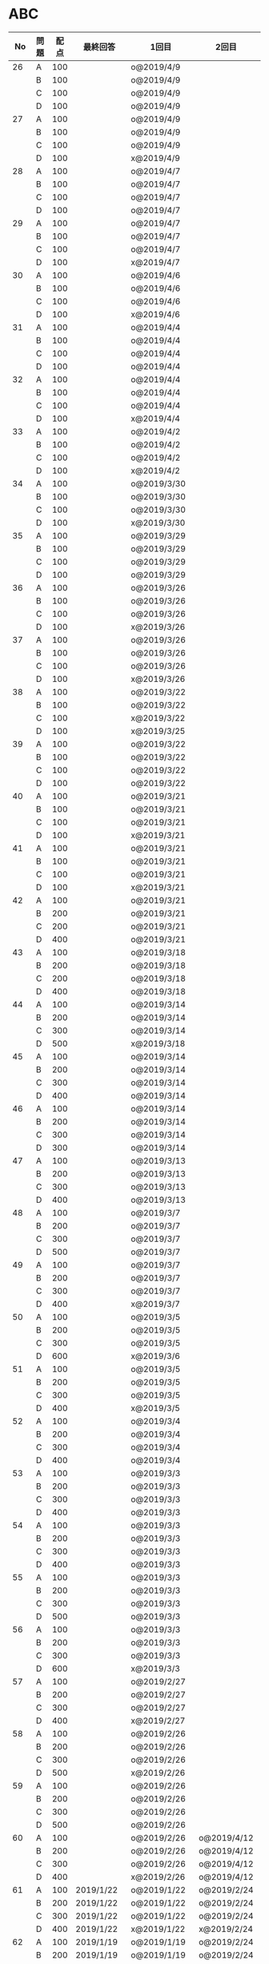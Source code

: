 #+TITLE:
#+AUTHOR: ymiyamoto
#+EMAIL: ymiyamoto324@gmail.com
#+STARTUP: showall
#+LANGUAGE:ja
#+OPTIONS: \n:nil creator:nil indent

* ABC
|  No | 問題 | 配点 | 最終回答   | 1回目        | 2回目       | タイプ             |                                                                            | 備考 |   |
|-----+------+------+------------+--------------+-------------+--------------------+----------------------------------------------------------------------------+------+---|
|  26 | A    |  100 |            | o@2019/4/9   |             |                    |                                                                            |      |   |
|     | B    |  100 |            | o@2019/4/9   |             |                    |                                                                            |      |   |
|     | C    |  100 |            | o@2019/4/9   |             |                    |                                                                            |      |   |
|     | D    |  100 |            | o@2019/4/9   |             |                    |                                                                            |      |   |
|  27 | A    |  100 |            | o@2019/4/9   |             |                    |                                                                            |      |   |
|     | B    |  100 |            | o@2019/4/9   |             |                    |                                                                            |      |   |
|     | C    |  100 |            | o@2019/4/9   |             |                    |                                                                            |      |   |
|     | D    |  100 |            | x@2019/4/9   |             |                    |                                                                            |      |   |
|  28 | A    |  100 |            | o@2019/4/7   |             |                    |                                                                            |      |   |
|     | B    |  100 |            | o@2019/4/7   |             |                    |                                                                            |      |   |
|     | C    |  100 |            | o@2019/4/7   |             |                    |                                                                            |      |   |
|     | D    |  100 |            | o@2019/4/7   |             |                    |                                                                            |      |   |
|  29 | A    |  100 |            | o@2019/4/7   |             |                    |                                                                            |      |   |
|     | B    |  100 |            | o@2019/4/7   |             |                    |                                                                            |      |   |
|     | C    |  100 |            | o@2019/4/7   |             |                    |                                                                            |      |   |
|     | D    |  100 |            | x@2019/4/7   |             |                    |                                                                            |      |   |
|  30 | A    |  100 |            | o@2019/4/6   |             |                    |                                                                            |      |   |
|     | B    |  100 |            | o@2019/4/6   |             |                    |                                                                            |      |   |
|     | C    |  100 |            | o@2019/4/6   |             |                    |                                                                            |      |   |
|     | D    |  100 |            | x@2019/4/6   |             |                    |                                                                            |      |   |
|  31 | A    |  100 |            | o@2019/4/4   |             |                    |                                                                            |      |   |
|     | B    |  100 |            | o@2019/4/4   |             |                    |                                                                            |      |   |
|     | C    |  100 |            | o@2019/4/4   |             |                    |                                                                            |      |   |
|     | D    |  100 |            | o@2019/4/4   |             |                    |                                                                            |      |   |
|  32 | A    |  100 |            | o@2019/4/4   |             |                    |                                                                            |      |   |
|     | B    |  100 |            | o@2019/4/4   |             |                    |                                                                            |      |   |
|     | C    |  100 |            | o@2019/4/4   |             |                    |                                                                            |      |   |
|     | D    |  100 |            | x@2019/4/4   |             |                    |                                                                            |      |   |
|  33 | A    |  100 |            | o@2019/4/2   |             |                    |                                                                            |      |   |
|     | B    |  100 |            | o@2019/4/2   |             |                    |                                                                            |      |   |
|     | C    |  100 |            | o@2019/4/2   |             |                    |                                                                            |      |   |
|     | D    |  100 |            | x@2019/4/2   |             |                    |                                                                            |      |   |
|  34 | A    |  100 |            | o@2019/3/30  |             |                    |                                                                            |      |   |
|     | B    |  100 |            | o@2019/3/30  |             |                    |                                                                            |      |   |
|     | C    |  100 |            | o@2019/3/30  |             |                    |                                                                            |      |   |
|     | D    |  100 |            | x@2019/3/30  |             |                    |                                                                            |      |   |
|  35 | A    |  100 |            | o@2019/3/29  |             |                    |                                                                            |      |   |
|     | B    |  100 |            | o@2019/3/29  |             |                    |                                                                            |      |   |
|     | C    |  100 |            | o@2019/3/29  |             |                    |                                                                            |      |   |
|     | D    |  100 |            | o@2019/3/29  |             |                    |                                                                            |      |   |
|  36 | A    |  100 |            | o@2019/3/26  |             |                    |                                                                            |      |   |
|     | B    |  100 |            | o@2019/3/26  |             |                    |                                                                            |      |   |
|     | C    |  100 |            | o@2019/3/26  |             |                    |                                                                            |      |   |
|     | D    |  100 |            | x@2019/3/26  |             |                    |                                                                            |      |   |
|  37 | A    |  100 |            | o@2019/3/26  |             |                    |                                                                            |      |   |
|     | B    |  100 |            | o@2019/3/26  |             |                    |                                                                            |      |   |
|     | C    |  100 |            | o@2019/3/26  |             |                    |                                                                            |      |   |
|     | D    |  100 |            | x@2019/3/26  |             |                    |                                                                            |      |   |
|  38 | A    |  100 |            | o@2019/3/22  |             |                    |                                                                            |      |   |
|     | B    |  100 |            | o@2019/3/22  |             |                    |                                                                            |      |   |
|     | C    |  100 |            | x@2019/3/22  |             |                    |                                                                            |      |   |
|     | D    |  100 |            | x@2019/3/25  |             |                    |                                                                            |      |   |
|  39 | A    |  100 |            | o@2019/3/22  |             |                    |                                                                            |      |   |
|     | B    |  100 |            | o@2019/3/22  |             |                    |                                                                            |      |   |
|     | C    |  100 |            | o@2019/3/22  |             |                    |                                                                            |      |   |
|     | D    |  100 |            | o@2019/3/22  |             |                    |                                                                            |      |   |
|  40 | A    |  100 |            | o@2019/3/21  |             |                    |                                                                            |      |   |
|     | B    |  100 |            | o@2019/3/21  |             |                    |                                                                            |      |   |
|     | C    |  100 |            | o@2019/3/21  |             |                    |                                                                            |      |   |
|     | D    |  100 |            | x@2019/3/21  |             |                    |                                                                            |      |   |
|  41 | A    |  100 |            | o@2019/3/21  |             |                    |                                                                            |      |   |
|     | B    |  100 |            | o@2019/3/21  |             |                    |                                                                            |      |   |
|     | C    |  100 |            | o@2019/3/21  |             |                    |                                                                            |      |   |
|     | D    |  100 |            | x@2019/3/21  |             |                    |                                                                            |      |   |
|  42 | A    |  100 |            | o@2019/3/21  |             |                    |                                                                            |      |   |
|     | B    |  200 |            | o@2019/3/21  |             |                    |                                                                            |      |   |
|     | C    |  200 |            | o@2019/3/21  |             |                    |                                                                            |      |   |
|     | D    |  400 |            | o@2019/3/21  |             |                    |                                                                            |      |   |
|  43 | A    |  100 |            | o@2019/3/18  |             |                    |                                                                            |      |   |
|     | B    |  200 |            | o@2019/3/18  |             |                    |                                                                            |      |   |
|     | C    |  200 |            | o@2019/3/18  |             |                    |                                                                            |      |   |
|     | D    |  400 |            | o@2019/3/18  |             |                    |                                                                            |      |   |
|  44 | A    |  100 |            | o@2019/3/14  |             |                    |                                                                            |      |   |
|     | B    |  200 |            | o@2019/3/14  |             |                    |                                                                            |      |   |
|     | C    |  300 |            | o@2019/3/14  |             |                    |                                                                            |      |   |
|     | D    |  500 |            | x@2019/3/18  |             |                    |                                                                            |      |   |
|  45 | A    |  100 |            | o@2019/3/14  |             |                    |                                                                            |      |   |
|     | B    |  200 |            | o@2019/3/14  |             |                    |                                                                            |      |   |
|     | C    |  300 |            | o@2019/3/14  |             |                    |                                                                            |      |   |
|     | D    |  400 |            | o@2019/3/14  |             |                    |                                                                            |      |   |
|  46 | A    |  100 |            | o@2019/3/14  |             |                    |                                                                            |      |   |
|     | B    |  200 |            | o@2019/3/14  |             |                    |                                                                            |      |   |
|     | C    |  300 |            | o@2019/3/14  |             |                    |                                                                            |      |   |
|     | D    |  300 |            | o@2019/3/14  |             |                    |                                                                            |      |   |
|  47 | A    |  100 |            | o@2019/3/13  |             |                    |                                                                            |      |   |
|     | B    |  200 |            | o@2019/3/13  |             |                    |                                                                            |      |   |
|     | C    |  300 |            | o@2019/3/13  |             |                    |                                                                            |      |   |
|     | D    |  400 |            | o@2019/3/13  |             |                    |                                                                            |      |   |
|  48 | A    |  100 |            | o@2019/3/7   |             |                    |                                                                            |      |   |
|     | B    |  200 |            | o@2019/3/7   |             |                    |                                                                            |      |   |
|     | C    |  300 |            | o@2019/3/7   |             |                    |                                                                            |      |   |
|     | D    |  500 |            | o@2019/3/7   |             |                    |                                                                            |      |   |
|  49 | A    |  100 |            | o@2019/3/7   |             |                    |                                                                            |      |   |
|     | B    |  200 |            | o@2019/3/7   |             |                    |                                                                            |      |   |
|     | C    |  300 |            | o@2019/3/7   |             |                    |                                                                            |      |   |
|     | D    |  400 |            | x@2019/3/7   |             |                    |                                                                            |      |   |
|  50 | A    |  100 |            | o@2019/3/5   |             |                    |                                                                            |      |   |
|     | B    |  200 |            | o@2019/3/5   |             |                    |                                                                            |      |   |
|     | C    |  300 |            | o@2019/3/5   |             |                    |                                                                            |      |   |
|     | D    |  600 |            | x@2019/3/6   |             |                    |                                                                            |      |   |
|  51 | A    |  100 |            | o@2019/3/5   |             |                    |                                                                            |      |   |
|     | B    |  200 |            | o@2019/3/5   |             |                    |                                                                            |      |   |
|     | C    |  300 |            | o@2019/3/5   |             |                    |                                                                            |      |   |
|     | D    |  400 |            | x@2019/3/5   |             |                    |                                                                            |      |   |
|  52 | A    |  100 |            | o@2019/3/4   |             |                    |                                                                            |      |   |
|     | B    |  200 |            | o@2019/3/4   |             |                    |                                                                            |      |   |
|     | C    |  300 |            | o@2019/3/4   |             |                    |                                                                            |      |   |
|     | D    |  400 |            | o@2019/3/4   |             |                    |                                                                            |      |   |
|  53 | A    |  100 |            | o@2019/3/3   |             |                    |                                                                            |      |   |
|     | B    |  200 |            | o@2019/3/3   |             |                    |                                                                            |      |   |
|     | C    |  300 |            | o@2019/3/3   |             |                    |                                                                            |      |   |
|     | D    |  400 |            | o@2019/3/3   |             |                    |                                                                            |      |   |
|  54 | A    |  100 |            | o@2019/3/3   |             |                    |                                                                            |      |   |
|     | B    |  200 |            | o@2019/3/3   |             |                    |                                                                            |      |   |
|     | C    |  300 |            | o@2019/3/3   |             |                    |                                                                            |      |   |
|     | D    |  400 |            | o@2019/3/3   |             |                    |                                                                            |      |   |
|  55 | A    |  100 |            | o@2019/3/3   |             |                    |                                                                            |      |   |
|     | B    |  200 |            | o@2019/3/3   |             |                    |                                                                            |      |   |
|     | C    |  300 |            | o@2019/3/3   |             |                    |                                                                            |      |   |
|     | D    |  500 |            | o@2019/3/3   |             |                    |                                                                            |      |   |
|  56 | A    |  100 |            | o@2019/3/3   |             |                    |                                                                            |      |   |
|     | B    |  200 |            | o@2019/3/3   |             |                    |                                                                            |      |   |
|     | C    |  300 |            | o@2019/3/3   |             |                    |                                                                            |      |   |
|     | D    |  600 |            | x@2019/3/3   |             |                    |                                                                            |      |   |
|  57 | A    |  100 |            | o@2019/2/27  |             |                    |                                                                            |      |   |
|     | B    |  200 |            | o@2019/2/27  |             |                    |                                                                            |      |   |
|     | C    |  300 |            | o@2019/2/27  |             |                    |                                                                            |      |   |
|     | D    |  400 |            | x@2019/2/27  |             |                    |                                                                            |      |   |
|  58 | A    |  100 |            | o@2019/2/26  |             |                    |                                                                            |      |   |
|     | B    |  200 |            | o@2019/2/26  |             |                    |                                                                            |      |   |
|     | C    |  300 |            | o@2019/2/26  |             |                    |                                                                            |      |   |
|     | D    |  500 |            | x@2019/2/26  |             |                    |                                                                            |      |   |
|  59 | A    |  100 |            | o@2019/2/26  |             |                    |                                                                            |      |   |
|     | B    |  200 |            | o@2019/2/26  |             |                    |                                                                            |      |   |
|     | C    |  300 |            | o@2019/2/26  |             |                    |                                                                            |      |   |
|     | D    |  500 |            | o@2019/2/26  |             |                    |                                                                            |      |   |
|  60 | A    |  100 |            | o@2019/2/26  | o@2019/4/12 |                    |                                                                            |      |   |
|     | B    |  200 |            | o@2019/2/26  | o@2019/4/12 |                    |                                                                            |      |   |
|     | C    |  300 |            | o@2019/2/26  | o@2019/4/12 |                    |                                                                            |      |   |
|     | D    |  400 |            | x@2019/2/26  | o@2019/4/12 |                    |                                                                            |      |   |
|  61 | A    |  100 | 2019/1/22  | o@2019/1/22  | o@2019/2/24 |                    |                                                                            |      |   |
|     | B    |  200 | 2019/1/22  | o@2019/1/22  | o@2019/2/24 |                    |                                                                            |      |   |
|     | C    |  300 | 2019/1/22  | o@2019/1/22  | o@2019/2/24 |                    |                                                                            |      |   |
|     | D    |  400 | 2019/1/22  | x@2019/1/22  | x@2019/2/24 |                    |                                                                            |      |   |
|  62 | A    |  100 | 2019/1/19  | o@2019/1/19  | o@2019/2/24 |                    |                                                                            |      |   |
|     | B    |  200 | 2019/1/19  | o@2019/1/19  | o@2019/2/24 |                    |                                                                            |      |   |
|     | C    |  400 | 2019/1/19  | x@2019/1/19  | o@2019/2/24 |                    |                                                                            |      |   |
|     | D    |  500 | 2019/1/19  | x@2019/1/19  | o@2019/2/24 |                    |                                                                            |      |   |
|  63 | A    |  100 | 2019/1/17  | o@2019/1/17  | o@2019/2/23 |                    |                                                                            |      |   |
|     | B    |  200 | 2019/1/17  | o@2019/1/17  | o@2019/2/23 |                    |                                                                            |      |   |
|     | C    |  300 | 2019/1/17  | o@2019/1/17  | o@2019/2/23 |                    |                                                                            |      |   |
|     | D    |  400 | 2019/1/17  | o@2019/1/17  | o@2019/2/23 |                    |                                                                            |      |   |
|  64 | A    |  100 | 2019/1/17  | o@2019/1/17  | o@2019/2/23 |                    |                                                                            |      |   |
|     | B    |  200 | 2019/1/17  | o@2019/1/17  | o@2019/2/23 |                    |                                                                            |      |   |
|     | C    |  300 | 2019/1/17  | o@2019/1/17  | o@2019/2/23 |                    |                                                                            |      |   |
|     | D    |  400 | 2019/1/17  | o@2019/1/17  | o@2019/2/23 |                    |                                                                            |      |   |
|  65 | A    |  100 | 2019/1/16  | o@2019/1/16  | o@2019/2/23 |                    |                                                                            |      |   |
|     | B    |  200 | 2019/1/16  | o@2019/1/16  | o@2019/2/23 |                    |                                                                            |      |   |
|     | C    |  300 | 2019/1/16  | o@2019/1/16  | o@2019/2/23 |                    |                                                                            |      |   |
|     | D    |  500 | 2019/1/16  | x@2019/1/16  | x@2019/2/23 |                    |                                                                            |      |   |
|  66 | A    |  100 | 2019/1/16  | o@2019/1/16  | o@2019/2/21 |                    |                                                                            |      |   |
|     | B    |  200 | 2019/1/16  | o@2019/1/16  | o@2019/2/21 |                    |                                                                            |      |   |
|     | C    |  300 | 2019/1/16  | o@2019/1/16  | o@2019/2/21 |                    |                                                                            |      |   |
|     | D    |  600 | 2019/1/16  | x@2019/1/16  | o@2019/2/21 |                    |                                                                            |      |   |
|  67 | A    |  100 | 2019/1/10  | o@2019/1/10  |             |                    |                                                                            |      |   |
|     | B    |  200 | 2019/1/10  | o@2019/1/10  |             |                    |                                                                            |      |   |
|     | C    |  300 | 2019/1/10  | o@2019/1/10  |             |                    |                                                                            |      |   |
|     | D    |  400 | 2019/1/10  | x@2019/1/10  |             |                    |                                                                            |      |   |
|  68 | A    |  100 | 2019/1/10  | o@2019/1/10  | o@2019/2/21 |                    |                                                                            |      |   |
|     | B    |  200 | 2019/1/10  | o@2019/1/10  | o@2019/2/21 |                    |                                                                            |      |   |
|     | C    |  300 | 2019/1/10  | o@2019/1/10  | o@2019/2/21 |                    |                                                                            |      |   |
|     | D    |  400 | 2019/1/10  | o@2019/1/10  | o@2019/2/21 |                    |                                                                            |      |   |
|  69 | A    |  100 | 2019/1/10  | o@2019/1/10  | o@2019/2/20 |                    |                                                                            |      |   |
|     | B    |  200 | 2019/1/10  | o@2019/1/10  | o@2019/2/20 |                    |                                                                            |      |   |
|     | C    |  400 | 2019/1/10  | o@2019/1/10  | o@2019/2/20 |                    |                                                                            |      |   |
|     | D    |  400 | 2019/1/10  | o@2019/1/10  | o@2019/2/20 |                    |                                                                            |      |   |
|  70 | A    |  100 | 2019/1/9   | o@2019/1/9   | o@2019/2/20 |                    |                                                                            |      |   |
|     | B    |  200 | 2019/1/9   | o@2019/1/9   | o@2019/2/20 |                    |                                                                            |      |   |
|     | C    |  300 | 2019/1/9   | o@2019/1/9   | o@2019/2/20 |                    |                                                                            |      |   |
|     | D    |  400 | 2019/1/9   | x@2019/1/9   | o@2019/2/20 |                    |                                                                            |      |   |
|  71 | A    |  100 | 2019/1/9   | o@2019/1/9   | o@2019/2/19 |                    |                                                                            |      |   |
|     | B    |  200 | 2019/1/9   | o@2019/1/9   | o@2019/2/19 |                    |                                                                            |      |   |
|     | C    |  300 | 2019/1/9   | o@2019/1/9   | o@2019/2/19 |                    |                                                                            |      |   |
|     | D    |  400 | 2019/1/9   | o@2019/1/9   | o@2019/2/19 |                    |                                                                            |      |   |
|  72 | A    |  100 | 2019/1/9   | o@2019/1/9   | o@2019/2/18 |                    |                                                                            |      |   |
|     | B    |  200 | 2019/1/9   | o@2019/1/9   | o@2019/2/18 |                    |                                                                            |      |   |
|     | C    |  300 | 2019/1/9   | o@2019/1/9   | o@2019/2/18 |                    |                                                                            |      |   |
|     | D    |  400 | 2019/1/9   | o@2019/1/9   | o@2019/2/18 |                    |                                                                            |      |   |
|  73 | A    |  100 | 2019/1/9   | o@2019/1/9   | o@2019/2/18 |                    |                                                                            |      |   |
|     | B    |  200 | 2019/1/9   | o@2019/1/9   | o@2019/2/18 |                    |                                                                            |      |   |
|     | C    |  300 | 2019/1/9   | o@2019/1/9   | o@2019/2/18 |                    |                                                                            |      |   |
|     | D    |  400 | 2019/1/9   | x@2019/1/9   | o@2019/2/18 |                    |                                                                            |      |   |
|  74 | A    |  100 | 2019/1/8   | o@2019/1/8   | o@2019/2/17 |                    |                                                                            |      |   |
|     | B    |  200 | 2019/1/8   | o@2019/1/8   | o@2019/2/17 |                    |                                                                            |      |   |
|     | C    |  300 | 2019/1/8   | o@2019/1/8   | o@2019/2/17 |                    |                                                                            |      |   |
|     | D    |  500 | 2019/1/8   | x@2019/1/8   | o@2019/2/17 |                    |                                                                            |      |   |
|  75 | A    |  100 | 2019/1/7   | o@2019/1/7   | o@2019/2/15 |                    |                                                                            |      |   |
|     | B    |  200 | 2019/1/7   | o@2019/1/7   | o@2019/2/15 |                    |                                                                            |      |   |
|     | C    |  300 | 2019/1/7   | x@2019/1/7   | o@2019/2/15 |                    |                                                                            |      |   |
|     | D    |  400 | 2019/1/7   | x@2019/1/7   | o@2019/2/15 |                    |                                                                            |      |   |
|  76 | A    |  100 | 2019/1/7   | o@2019/1/7   | o@2019/2/15 |                    |                                                                            |      |   |
|     | B    |  200 | 2019/1/7   | o@2019/1/7   | o@2019/2/15 |                    |                                                                            |      |   |
|     | C    |  300 | 2019/1/7   | o@2019/1/7   | o@2019/2/15 |                    |                                                                            |      |   |
|     | D    |  400 | 2019/1/7   | o@2019/1/7   | o@2019/2/15 |                    |                                                                            |      |   |
|  77 | A    |  100 | 2019/1/6   | o@2019/1/6   | o@2019/2/14 |                    |                                                                            |      |   |
|     | B    |  200 | 2019/1/6   | o@2019/1/6   | o@2019/2/14 |                    |                                                                            |      |   |
|     | C    |  300 | 2019/1/6   | o@2019/1/6   | o@2019/2/14 |                    |                                                                            |      |   |
|     | D    |  700 | 2019/1/7   | x@2019/1/6   | x@2019/2/14 |                    |                                                                            |      |   |
|  78 | A    |  100 | 2019/1/5   | o@2019/1/5   | o@2019/2/12 |                    |                                                                            |      |   |
|     | B    |  200 | 2019/1/5   | o@2019/1/5   | o@2019/2/12 |                    |                                                                            |      |   |
|     | C    |  300 | 2019/1/5   | x@2019/1/5   | x@2019/2/12 |                    |                                                                            |      |   |
|     | D    |  500 | 2019/1/5   | o@2019/1/5   | o@2019/2/12 |                    |                                                                            |      |   |
|  79 | A    |  100 | 2019/1/5   | o@2019/1/5   | o@2019/2/12 |                    |                                                                            |      |   |
|     | B    |  200 | 2019/1/5   | o@2019/1/5   | o@2019/2/12 |                    |                                                                            |      |   |
|     | C    |  300 | 2019/1/5   | o@2019/1/5   | o@2019/2/12 |                    |                                                                            |      |   |
|     | D    |  400 | 2019/1/5   | o@2019/1/5   | o@2019/2/12 |                    |                                                                            |      |   |
|  80 | A    |  100 | 2019/1/5   | o@2019/1/5   | o@2019/2/11 |                    |                                                                            |      |   |
|     | B    |  200 | 2019/1/5   | o@2019/1/5   | o@2019/2/11 |                    |                                                                            |      |   |
|     | C    |  300 | 2019/1/5   | o@2019/1/5   | o@2019/2/11 |                    |                                                                            |      |   |
|     | D    |  400 | 2019/1/5   | o@2019/1/5   | o@2019/2/11 |                    |                                                                            |      |   |
|  81 | A    |  100 | 2019/1/5   | o@2019/1/5   |             |                    |                                                                            |      |   |
|     | B    |  200 | 2019/1/5   | o@2019/1/5   |             |                    |                                                                            |      |   |
|     | C    |  300 | 2019/1/5   | o@2019/1/5   | o@2019/2/11 |                    |                                                                            |      |   |
|     | D    |  600 | 2019/1/5   | o@2019/1/5   | o@2019/2/11 |                    |                                                                            |      |   |
|  82 | A    |  100 | 2019/2/11  | o@2019/2/11  |             |                    |                                                                            |      |   |
|     | B    |  200 | 2019/2/11  | o@2019/2/11  |             |                    |                                                                            |      |   |
|     | C    |  300 | 2019/2/11  | o@2019/2/11  |             |                    |                                                                            |      |   |
|     | D    |  500 | 2019/2/11  | x@2019/2/11  |             |                    |                                                                            |      |   |
|  83 | A    |  100 | 2019/1/3   | o@2019/1/3   |             |                    |                                                                            |      |   |
|     | B    |  200 | 2019/1/3   | o@2019/1/3   |             |                    |                                                                            |      |   |
|     | C    |  300 | 2019/1/3   | o@2019/1/3   | o@2019/2/11 |                    |                                                                            |      |   |
|     | D    |  500 | 2019/1/4   | x@2019/1/4   | o@2019/2/11 |                    |                                                                            |      |   |
|  84 | A    |  100 | 2019/1/3   | o@2019/1/3   |             |                    |                                                                            |      |   |
|     | B    |  200 | 2019/1/3   | o@2019/1/3   |             |                    |                                                                            |      |   |
|     | C    |  300 | 2019/1/3   | o@2019/1/3   | o@2019/2/6  |                    |                                                                            |      |   |
|     | D    |  400 | 2019/1/3   | o@2019/1/3   | o@2019/2/6  |                    |                                                                            |      |   |
|  85 | A    |  100 | 2019/1/3   | o@2019/1/3   |             |                    |                                                                            |      |   |
|     | B    |  200 | 2019/1/3   | o@2019/1/3   |             |                    |                                                                            |      |   |
|     | C    |  300 | 2019/1/3   | o@2019/1/3   | o@2019/2/6  |                    |                                                                            |      |   |
|     | D    |  400 | 2019/1/3   | o@2019/1/3   | x@2019/2/6  |                    | 2回目:バグ                                                                 |      |   |
|  86 | A    |  100 | 2019/1/2   | o@2019/1/2   |             |                    |                                                                            |      |   |
|     | B    |  200 | 2019/1/2   | o@2019/1/2   |             |                    |                                                                            |      |   |
|     | C    |  300 | 2019/1/2   | o@2019/1/2   | o@2019/2/6  |                    |                                                                            |      |   |
|     | D    |  500 | 2019/1/3   | x@2019/1/2   | x@2019/2/6  |                    | 2回目:バグ・実装                                                           |      |   |
|  87 | A    |  100 | 2019/1/2   | o@2019/1/2   |             |                    |                                                                            |      |   |
|     | B    |  200 | 2019/1/2   | o@2019/1/2   |             |                    |                                                                            |      |   |
|     | C    |  300 | 2019/1/2   | o@2019/1/2   | o@2019/2/5  |                    |                                                                            |      |   |
|     | D    |  400 | 2019/1/2   | x@2019/1/2   | o@2019/2/5  |                    |                                                                            |      |   |
|  88 | A    |  100 | 2018/12/31 | o@2018/12/31 |             |                    |                                                                            |      |   |
|     | B    |  200 | 2018/12/31 | o@2018/12/31 |             |                    |                                                                            |      |   |
|     | C    |  300 | 2018/12/31 | o@2018/12/31 | o@2018/2/4  |                    |                                                                            |      |   |
|     | D    |  400 | 2018/12/31 | o@2018/12/31 | o@2019/2/4  |                    |                                                                            |      |   |
|  89 | A    |  100 | 2018/12/30 | o@2018/12/30 |             |                    |                                                                            |      |   |
|     | B    |  200 | 2018/12/30 | o@2018/12/30 |             |                    |                                                                            |      |   |
|     | C    |  300 | 2018/12/30 | o@2018/12/30 | o@2019/2/4  |                    |                                                                            |      |   |
|     | D    |  400 | 2018/12/30 | x@2018/12/30 | o@2019/2/4  |                    |                                                                            |      |   |
|  90 | A    |  100 | 2018/12/30 | o@2018/12/30 |             |                    |                                                                            |      |   |
|     | B    |  200 | 2018/12/30 | o@2018/12/30 |             |                    |                                                                            |      |   |
|     | C    |  300 | 2018/12/30 | o@2018/12/30 | o@2019/2/4  |                    |                                                                            |      |   |
|     | D    |  400 | 2018/12/30 | x@2018/12/30 | o@2019/2/4  |                    |                                                                            |      |   |
|  91 | A    |  100 | 2018/12/29 | o            |             |                    |                                                                            |      |   |
|     | B    |  200 | 2018/12/29 | o            |             |                    |                                                                            |      |   |
|     | C    |  400 | 2018/12/29 | x@2018/12/29 | x@2019/2/1  |                    |                                                                            |      |   |
|     | D    |  500 | 2018/12/29 | x@2018/12/29 | x@2019/2/1  |                    | golangではTLE                                                              |      |   |
|  92 | A    |  100 | 2018/12/28 | o@2018/12/28 |             |                    |                                                                            |      |   |
|     | B    |  200 | 2018/12/28 | o@2018/12/28 |             |                    |                                                                            |      |   |
|     | C    |  300 | 2018/12/28 | o@2018/12/28 | o@2019/1/29 |                    |                                                                            |      |   |
|     | D    |  500 | 2018/12/28 | o@2018/12/28 | o@2019/1/29 |                    |                                                                            |      |   |
|  93 | A    |  100 | 2018/12/28 | o            |             |                    |                                                                            |      |   |
|     | B    |  200 | 2018/12/28 | o            |             |                    |                                                                            |      |   |
|     | C    |  300 | 2018/12/28 | o@2018/12/28 | o@2019/1/29 |                    |                                                                            |      |   |
|     | D    |  700 | 2018/12/28 | x@2018/12/28 | x@2019/1/29 |                    | 次は二分探索で解く                                                         |      |   |
|  94 | A    |  100 | 2018/12/28 | o            |             |                    |                                                                            |      |   |
|     | B    |  200 | 2018/12/28 | o            |             |                    |                                                                            |      |   |
|     | C    |  300 | 2018/12/28 | o@2018/12/28 | o@2019/1/28 |                    |                                                                            |      |   |
|     | D    |  400 | 2018/12/28 | o@2018/12/28 | o@2019/1/28 |                    |                                                                            |      |   |
|  95 | A    |  100 | 2018/12/28 | o            |             |                    |                                                                            |      |   |
|     | B    |  200 | 2018/12/28 | o            |             |                    |                                                                            |      |   |
|     | C    |  300 | 2018/12/27 | o            | o@2019/1/27 |                    |                                                                            |      |   |
|     | D    |  500 | 2019/12/27 | o            | o@2019/1/27 |                    |                                                                            |      |   |
|  96 | A    |  100 | 2018/12/27 | o            |             |                    |                                                                            |      |   |
|     | B    |  200 | 2018/12/27 | o            |             |                    |                                                                            |      |   |
|     | C    |  300 | 2018/12/27 | o            | o           |                    |                                                                            |      |   |
|     | D    |  400 | 2018/12/27 | x            | o           |                    |                                                                            |      |   |
|  97 | A    |  100 | 2018/12/27 | o            |             |                    |                                                                            |      |   |
|     | B    |  200 | 2018/12/27 | o            |             |                    |                                                                            |      |   |
|     | C    |  300 | 2018/12/27 | o            | o           |                    |                                                                            |      |   |
|     | D    |  500 | 2018/12/27 | o            | o           |                    |                                                                            |      |   |
|  98 | A    |  100 | 2018/12/25 | o            |             |                    |                                                                            |      |   |
|     | B    |  200 | 2018/12/25 | o            |             |                    |                                                                            |      |   |
|     | C    |  300 | 2018/12/25 | o            | o           |                    |                                                                            |      |   |
|     | D    |  500 | 2018/12/25 | o            | o           |                    |                                                                            |      |   |
|  99 | A    |  100 | 2018/12/24 | o            |             |                    |                                                                            |      |   |
|     | B    |  200 | 2018/12/25 | o            |             |                    |                                                                            |      |   |
|     | C    |  300 | 2018/12/25 | o            | x           |                    |                                                                            |      |   |
|     | D    |  400 | 2018/12/25 | o            | o           |                    |                                                                            |      |   |
| 100 | A    |  100 | 2018/12/24 | o            |             |                    |                                                                            |      |   |
|     | B    |  200 | 2018/12/24 | o            |             |                    |                                                                            |      |   |
|     | C    |  300 | 2018/12/24 | o            | o           |                    |                                                                            |      |   |
|     | D    |  400 | 2018/12/24 | x            | x           |                    |                                                                            |      |   |
| 101 | A    |  100 | 2018/12/16 | o            |             |                    |                                                                            |      |   |
|     | B    |  200 | 2018/12/16 | o            |             |                    |                                                                            |      |   |
|     | C    |  300 | 2018/12/16 | o            | o           |                    |                                                                            |      |   |
|     | D    |  500 | 2018/12/17 | x            | o           |                    |                                                                            |      |   |
| 102 | A    |  100 | 2018/12/10 | o            |             |                    |                                                                            |      |   |
|     | B    |  200 | 2018/12/10 | o            |             |                    |                                                                            |      |   |
|     | C    |  300 | 2018/12/10 | o            | o           |                    |                                                                            |      |   |
|     | D    |  600 | 2018/12/16 | x            | o           |                    |                                                                            |      |   |
| 103 | A    |  100 | 2018/12/9  | o            |             |                    |                                                                            |      |   |
|     | B    |  200 | 2018/12/9  | o            |             |                    |                                                                            |      |   |
|     | C    |  300 | 2018/12/24 | o            | o           |                    | 計算しなくても良かった                                                     |      |   |
|     | D    |  400 | 2018/12/24 | x            | o           | 貪欲               |                                                                            |      |   |
| 104 | A    |  100 | 2018/12/8  | o            |             |                    |                                                                            |      |   |
|     | B    |  200 | 2018/12/8  | o            |             |                    |                                                                            |      |   |
|     | C    |  300 | 2018/12/24 | x            | o           | 条件を狭めて全探索 | n問解いたときのパターンを考えてみる                                        |      |   |
|     | D    |  400 | 2018/12/24 | x            | x           | DP                 | 前から順に見ていって，A,B,C,?が来たときのパターンを計算する                |      |   |
| 105 | A    |  100 | 2018/12/8  | o            |             |                    |                                                                            |      |   |
|     | B    |  200 | 2018/12/8  | o            |             |                    |                                                                            |      |   |
|     | C    |  300 | 2018/12/23 | x            | o           |                    | 普通に2進数を算出すると同じように考えればよい                              |      |   |
|     | D    |  400 | 2018/12/23 | x            | o           | 累積和             | 累積和をMで割ったの差が0のものはMで割れる                                  |      |   |
| 106 | A    |  100 | 2018/12/6  | o            |             |                    |                                                                            |      |   |
|     | B    |  200 | 2018/12/6  | o            |             |                    |                                                                            |      |   |
|     | C    |  300 | 2018/12/22 | o            | x           |                    |                                                                            |      |   |
|     | D    |  400 | 2018/12/23 | x            | o           | 累積和             | 二次元座標としてみなし，累積和                                             |      |   |
| 107 | A    |  100 | 2018/12/5  | o            |             |                    |                                                                            |      |   |
|     | B    |  200 | 2018/12/5  | o            |             |                    |                                                                            |      |   |
|     | C    |  300 | 2018/12/23 | o            | o           |                    |                                                                            |      |   |
|     | D    |  700 |            | x            |             |                    | x以上の要素が[m/2]個以上含まれる配列の中央値はxになる                      |      |   |
| 108 | A    |  100 | 2018/12/5  | o            |             |                    |                                                                            |      |   |
|     | B    |  200 | 2018/12/5  | o            |             |                    |                                                                            |      |   |
|     | C    |  300 | 2018/12/22 | x            | o           |                    | Kの倍数<=>Kで割ると余りが0                                                 |      |   |
|     | D    |  700 | 2018/12/22 | x            | x           |                    | 2のn乗の和で大きな数が表現できる.2のn乗を使いL-1に近づくように近似していく |      |   |
| 109 | A    |  100 | 2018/12/5  | o            |             |                    |                                                                            |      |   |
|     | B    |  200 | 2018/12/5  | o            |             |                    |                                                                            |      |   |
|     | C    |  300 | 2018/12/21 | o            | o           |                    |                                                                            |      |   |
|     | D    |  400 | 2018/12/21 | o            | o           |                    |                                                                            |      |   |
| 110 | A    |  100 | 2018/12/2  | o            |             |                    |                                                                            |      |   |
|     | B    |  200 | 2018/12/2  | o            |             |                    |                                                                            |      |   |
|     | C    |  300 | 2018/12/21 | o            | o           |                    |                                                                            |      |   |
|     | D    |  400 | 2018/12/21 | x            | x           | combination        | 素因数分解して割り振る                                                     |      |   |
| 111 | A    |  100 | 2018/12/1  | o            |             |                    |                                                                            |      |   |
|     | B    |  200 | 2018/12/1  | o            |             |                    |                                                                            |      |   |
|     | C    |  300 | 2018/12/19 | o            | o           |                    |                                                                            |      |   |
|     | D    |  600 | 2018/12/21 | x            | x           |                    | マンハッタン距離はx+y, x-yを考えてみれば良い(45度回転させるのと同じこと).  |      |   |
| 112 | A    |  100 | 2018/12/1  | o            |             |                    |                                                                            |      |   |
|     | B    |  200 | 2018/12/1  | o            |             |                    |                                                                            |      |   |
|     | C    |  300 | 2018/12/19 | o            | o           |                    |                                                                            |      |   |
|     | D    |  400 | 2018/12/19 | o            | o           |                    | 回答できたが考え方が違っていた                                             |      |   |
| 113 | A    |  100 | 2018/12/1  | o            |             |                    |                                                                            |      |   |
|     | B    |  200 | 2018/12/1  | o            |             |                    |                                                                            |      |   |
|     | C    |  300 | 2018/12/17 | x            | x           | sort, binarySearch | 県毎にソートしてbinarySerchする                                            |      |   |
|     | D    |  400 | 2018/12/19 | ×            | o           | dp                 | dpして全探索する                                                           |      |   |
| 114 | A    |  100 | 2018/12/4  | o            |             |                    |                                                                            |      |   |
|     | B    |  200 | 2018/12/4  | o            |             |                    |                                                                            |      |   |
|     | C    |  300 | 2018/12/17 | x            | o           | 全探索 or 桁dp     | 桁DPでも解ける                                                             |      |   |
|     | D    |  400 | 2018/12/17 | x            | x           |                    | 75の約数とするパターンで分けることができる                                 |      |   |
| 115 | A    |  100 | 2018/12/8  | o            |             |                    |                                                                            |      |   |
|     | B    |  200 | 2018/12/8  | o            |             |                    |                                                                            |      |   |
|     | C    |  300 | 2018/12/17 | o            | o           |                    |                                                                            |      |   |
|     | D    |  400 | 2018/12/17 | o            | o           |                    |                                                                            |      |   |
| 116 | A    |  100 | 2019/1/22  | o            |             |                    |                                                                            |      |   |
|     | B    |  200 | 2019/1/22  | o            |             |                    |                                                                            |      |   |
|     | C    |  300 | 2019/1/22  | o            |             |                    |                                                                            |      |   |
|     | D    |  400 | 2019/1/22  | x            |             |                    |                                                                            |      |   |
| 117 | A    |  100 | 2019/2/3   | o@2019/2/3   |             |                    |                                                                            |      |   |
|     | B    |  200 | 2019/2/3   | o@2019/2/3   |             |                    |                                                                            |      |   |
|     | C    |  300 | 2019/2/3   | o@2019/2/3   |             |                    |                                                                            |      |   |
|     | D    |  400 | 2019/2/3   | o@2019/2/3   |             |                    |                                                                            |      |   |
| 118 | A    |  100 | 2019/2/17  | o@2019/2/17  |             |                    |                                                                            |      |   |
|     | B    |  200 | 2019/2/17  | o@2019/2/17  |             |                    |                                                                            |      |   |
|     | C    |  300 | 2019/2/17  | o@2019/2/17  |             |                    |                                                                            |      |   |
|     | D    |  400 | 2019/2/17  | x@2019/2/17  |             |                    |                                                                            |      |   |
| 119 | A    |  100 |            | o@2019/4/5   |             |                    |                                                                            |      |   |
|     | B    |  200 |            | o@2019/4/5   |             |                    |                                                                            |      |   |
|     | C    |  300 |            | x@2019/4/5   |             |                    |                                                                            |      |   |
|     | D    |  400 |            | x@2019/4/5   |             |                    |                                                                            |      |   |
| 120 | A    |  100 |            | o@2019/3/4   |             |                    |                                                                            |      |   |
|     | B    |  200 |            | o@2019/3/4   |             |                    |                                                                            |      |   |
|     | C    |  300 |            | o@2019/3/4   |             |                    |                                                                            |      |   |
|     | D    |  400 |            | x@2019/3/4   |             |                    |                                                                            |      |   |
| 121 | A    |  100 |            | o@2019/3/12  |             |                    |                                                                            |      |   |
|     | B    |  200 |            | o@2019/3/12  |             |                    |                                                                            |      |   |
|     | C    |  300 |            | o@2019/3/12  |             |                    |                                                                            |      |   |
|     | D    |  400 |            | x@2019/3/12  |             |                    |                                                                            |      |   |
| 122 | A    |  100 |            | o@2019/3/26  |             |                    |                                                                            |      |   |
|     | B    |  200 |            | o@2019/3/26  |             |                    |                                                                            |      |   |
|     | C    |  300 |            | o@2019/3/26  |             |                    |                                                                            |      |   |
|     | D    |  400 |            | x@2019/3/26  |             |                    |                                                                            |      |   |
| 123 | A    |  100 |            | o@2019/4/7   |             |                    |                                                                            |      |   |
|     | B    |  200 |            | o@2019/4/7   |             |                    |                                                                            |      |   |
|     | C    |  300 |            | o@2019/4/7   |             |                    |                                                                            |      |   |
|     | D    |  400 |            | x@2019/4/7   |             |                    |                                                                            |      |   |

*  AGC
|  No | 問題 | 配点 | 最終回答   | 1回目        | 2回目       | タイプ             |                                                                            | 備考 |   |
|-----+------+------+------------+--------------+-------------+--------------------+----------------------------------------------------------------------------+------+---|
| 31  | A    |  200 |            | x@2019/3/17  |             |                    |                                                                            |      |   |
| 32  | A    |  400 |            | o@2019/3/24  |             |                    |                                                                            |      |   |
|     | B    |  700 |            | x@2019/3/24  |             |                    |                                                                            |      |   |

* その他
** dp

| 問題 | 配点 | 1回目       | 2回目       |
|------+------+-------------+-------------|
| A    |  100 | o@2019/1/10 | o@2019/2/28 |
| B    |  100 | o@2019/1/10 | o@2019/2/28 |
| C    |  100 | o@2019/1/10 | o@2019/2/28 |
| D    |  100 | o@2019/1/10 | o@2019/2/28 |
| E    |  100 | o@2019/1/10 | o@2019/2/28 |
| F    |  100 | x@2019/2/28 |             |
| G    |  100 | o@2019/2/28 |             |
| H    |  100 | o@2019/2/28 |             |
| I    |  100 | o@2019/2/28 |             |
| J    |  100 | x@2019/2/28 |             |
| K    |  100 |             |             |
| L    |  100 |             |             |
| M    |  100 |             |             |
| N    |  100 |             |             |
| O    |  100 |             |             |
| P    |  100 |             |             |
| Q    |  100 |             |             |
| R    |  100 |             |             |
| S    |  100 |             |             |
| T    |  100 |             |             |
| U    |  100 |             |             |
| V    |  100 |             |             |
| W    |  100 |             |             |
| X    |  100 |             |             |
| Y    |  100 |             |             |
| Z    |  100 |             |             |

* 確認事項

** forループの停止条件
** 出力形式
** ジャッジ時はdebugプリントさせない
** 特異点を考えたか(例えば0や1が入力の場合)
** sort忘れ
** 問題文を正確に読む
** 制約条件をよく検討する．全探索で問題ない場合がある
** modの引き算は法の数を足してmodをとる

